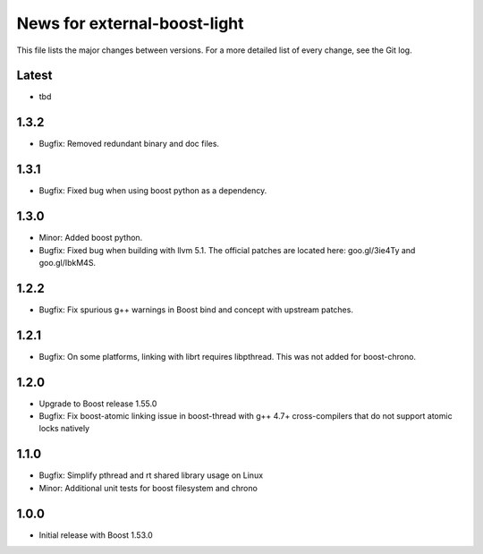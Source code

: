 News for external-boost-light
=============================

This file lists the major changes between versions. For a more detailed list
of every change, see the Git log.

Latest
------
* tbd

1.3.2
-----
* Bugfix: Removed redundant binary and doc files.

1.3.1
-----
* Bugfix: Fixed bug when using boost python as a dependency.

1.3.0
-----
* Minor: Added boost python.
* Bugfix: Fixed bug when building with llvm 5.1. The official patches are
  located here: goo.gl/3ie4Ty and goo.gl/IbkM4S.

1.2.2
-----
* Bugfix: Fix spurious g++ warnings in Boost bind and concept with upstream
  patches.

1.2.1
-----
* Bugfix: On some platforms, linking with librt requires libpthread.
  This was not added for boost-chrono.

1.2.0
-----
* Upgrade to Boost release 1.55.0
* Bugfix: Fix boost-atomic linking issue in boost-thread with g++ 4.7+
  cross-compilers that do not support atomic locks natively

1.1.0
-----
* Bugfix: Simplify pthread and rt shared library usage on Linux
* Minor: Additional unit tests for boost filesystem and chrono

1.0.0
-----
* Initial release with Boost 1.53.0

